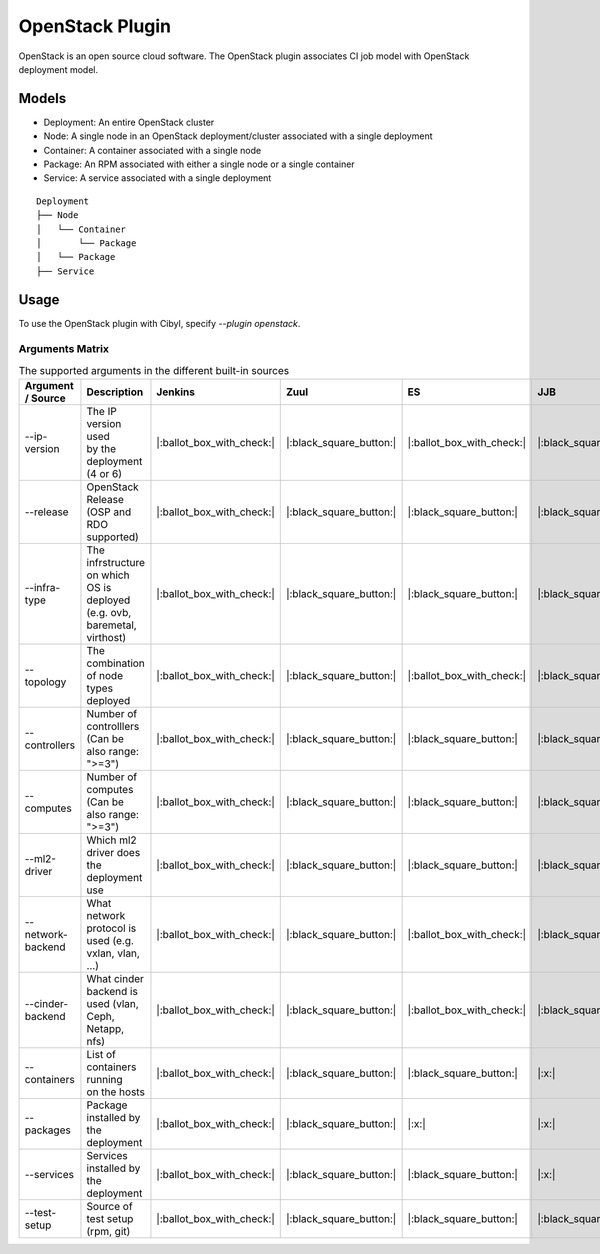 OpenStack Plugin
================

OpenStack is an open source cloud software. The OpenStack plugin associates CI
job model with OpenStack deployment model.

Models
^^^^^^

* Deployment: An entire OpenStack cluster
* Node: A single node in an OpenStack deployment/cluster associated with a single deployment
* Container: A container associated with a single node
* Package: An RPM associated with either a single node or a single container
* Service: A service associated with a single deployment

::

    Deployment
    ├── Node
    │   └── Container
    │       └── Package
    │   └── Package
    ├── Service

Usage
^^^^^

To use the OpenStack plugin with Cibyl, specify `--plugin openstack`.

Arguments Matrix
----------------

.. list-table:: The supported arguments in the different built-in sources
   :widths: 20 40 10 10 10 10 10
   :header-rows: 1

   * - Argument / Source
     - Description
     - Jenkins
     - Zuul
     - ES
     - JJB
     - Zuul.d
   * - --ip-version
     - | The IP version used
       | by the deployment (4 or 6)
     - |:ballot_box_with_check:|
     - |:black_square_button:|
     - |:ballot_box_with_check:|
     - |:black_square_button:|
     - |:black_square_button:|
   * - --release
     - | OpenStack Release
       | (OSP and RDO supported)
     - |:ballot_box_with_check:|
     - |:black_square_button:|
     - |:black_square_button:|
     - |:black_square_button:|
     - |:black_square_button:|
   * - --infra-type
     - | The infrstructure on which
       | OS is deployed (e.g. ovb,
       | baremetal, virthost)
     - |:ballot_box_with_check:|
     - |:black_square_button:|
     - |:black_square_button:|
     - |:black_square_button:|
     - |:black_square_button:|
   * - --topology
     - | The combination of node
       | types deployed
     - |:ballot_box_with_check:|
     - |:black_square_button:|
     - |:ballot_box_with_check:|
     - |:black_square_button:|
     - |:black_square_button:|
   * - --controllers
     - | Number of controlllers
       | (Can be also range: ">=3")
     - |:ballot_box_with_check:|
     - |:black_square_button:|
     - |:black_square_button:|
     - |:black_square_button:|
     - |:black_square_button:|
   * - --computes
     - | Number of computes
       | (Can be also range: ">=3")
     - |:ballot_box_with_check:|
     - |:black_square_button:|
     - |:black_square_button:|
     - |:black_square_button:|
     - |:black_square_button:|
   * - --ml2-driver
     - | Which ml2 driver does
       | the deployment use
     - |:ballot_box_with_check:|
     - |:black_square_button:|
     - |:black_square_button:|
     - |:black_square_button:|
     - |:black_square_button:|
   * - --network-backend
     - | What network protocol is
       | used (e.g. vxlan, vlan, ...)
     - |:ballot_box_with_check:|
     - |:black_square_button:|
     - |:ballot_box_with_check:|
     - |:black_square_button:|
     - |:black_square_button:|
   * - --cinder-backend
     - | What cinder backend is
       | used (vlan, Ceph, Netapp, nfs)
     - |:ballot_box_with_check:|
     - |:black_square_button:|
     - |:ballot_box_with_check:|
     - |:black_square_button:|
     - |:black_square_button:|
   * - --containers
     - | List of containers running
       | on the hosts
     - |:ballot_box_with_check:|
     - |:black_square_button:|
     - |:black_square_button:|
     - |:x:|
     - |:x:|
   * - --packages
     - | Package installed by the
       | deployment
     - |:ballot_box_with_check:|
     - |:black_square_button:|
     - |:x:|
     - |:x:|
     - |:x:|
   * - --services
     - | Services installed by the
       | deployment
     - |:ballot_box_with_check:|
     - |:black_square_button:|
     - |:black_square_button:|
     - |:x:|
     - |:x:|
   * - --test-setup
     - | Source of test setup (rpm, git)
     - |:ballot_box_with_check:|
     - |:black_square_button:|
     - |:black_square_button:|
     - |:black_square_button:|
     - |:black_square_button:|
